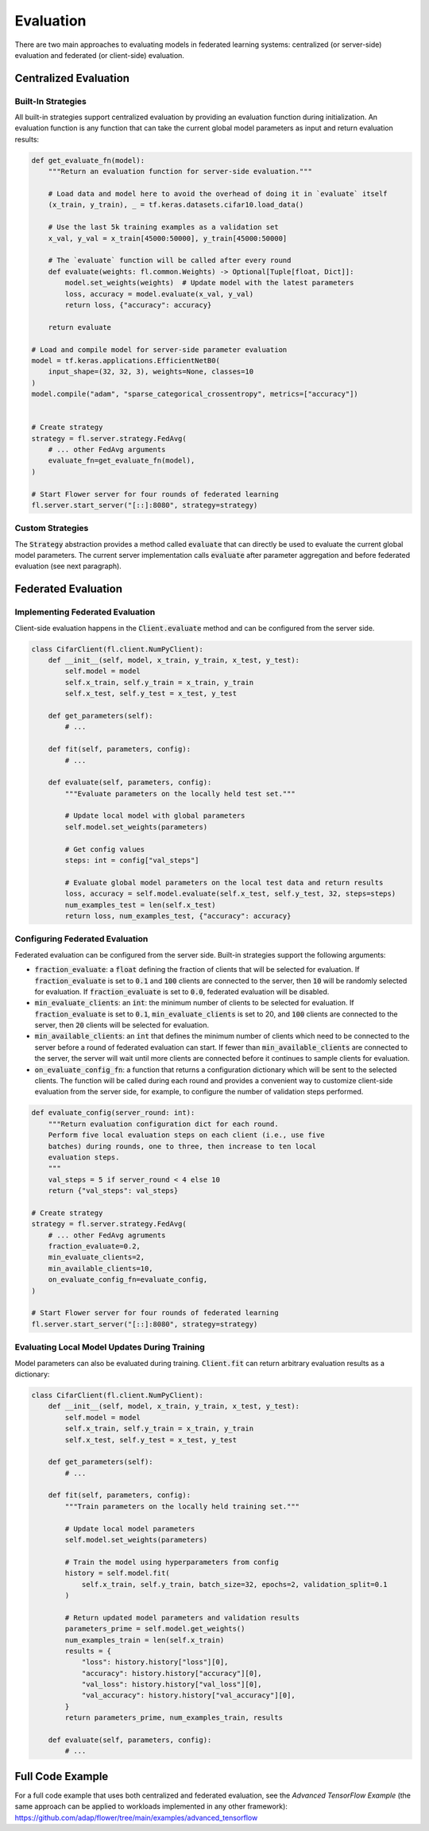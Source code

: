 Evaluation
==========

There are two main approaches to evaluating models in federated learning systems: centralized (or server-side) evaluation and federated (or client-side) evaluation.

Centralized Evaluation
----------------------

Built-In Strategies
~~~~~~~~~~~~~~~~~~~

All built-in strategies support centralized evaluation by providing an evaluation function during initialization.
An evaluation function is any function that can take the current global model parameters as input and return evaluation results:

.. code-block:: python

    def get_evaluate_fn(model):
        """Return an evaluation function for server-side evaluation."""

        # Load data and model here to avoid the overhead of doing it in `evaluate` itself
        (x_train, y_train), _ = tf.keras.datasets.cifar10.load_data()

        # Use the last 5k training examples as a validation set
        x_val, y_val = x_train[45000:50000], y_train[45000:50000]

        # The `evaluate` function will be called after every round
        def evaluate(weights: fl.common.Weights) -> Optional[Tuple[float, Dict]]:
            model.set_weights(weights)  # Update model with the latest parameters
            loss, accuracy = model.evaluate(x_val, y_val)
            return loss, {"accuracy": accuracy}

        return evaluate

    # Load and compile model for server-side parameter evaluation
    model = tf.keras.applications.EfficientNetB0(
        input_shape=(32, 32, 3), weights=None, classes=10
    )
    model.compile("adam", "sparse_categorical_crossentropy", metrics=["accuracy"])


    # Create strategy
    strategy = fl.server.strategy.FedAvg(
        # ... other FedAvg arguments 
        evaluate_fn=get_evaluate_fn(model),
    )

    # Start Flower server for four rounds of federated learning
    fl.server.start_server("[::]:8080", strategy=strategy)

Custom Strategies
~~~~~~~~~~~~~~~~~

The :code:`Strategy` abstraction provides a method called :code:`evaluate` that can directly be used to evaluate the current global model parameters.
The current server implementation calls :code:`evaluate` after parameter aggregation and before federated evaluation (see next paragraph).


Federated Evaluation
--------------------

Implementing Federated Evaluation
~~~~~~~~~~~~~~~~~~~~~~~~~~~~~~~~~

Client-side evaluation happens in the :code:`Client.evaluate` method and can be configured from the server side.

.. code-block:: python

    class CifarClient(fl.client.NumPyClient):
        def __init__(self, model, x_train, y_train, x_test, y_test):
            self.model = model
            self.x_train, self.y_train = x_train, y_train
            self.x_test, self.y_test = x_test, y_test

        def get_parameters(self):
            # ...

        def fit(self, parameters, config):
            # ...

        def evaluate(self, parameters, config):
            """Evaluate parameters on the locally held test set."""

            # Update local model with global parameters
            self.model.set_weights(parameters)

            # Get config values
            steps: int = config["val_steps"]

            # Evaluate global model parameters on the local test data and return results
            loss, accuracy = self.model.evaluate(self.x_test, self.y_test, 32, steps=steps)
            num_examples_test = len(self.x_test)
            return loss, num_examples_test, {"accuracy": accuracy}

Configuring Federated Evaluation
~~~~~~~~~~~~~~~~~~~~~~~~~~~~~~~~

Federated evaluation can be configured from the server side. Built-in strategies support the following arguments:

- :code:`fraction_evaluate`: a :code:`float` defining the fraction of clients that will be selected for evaluation. If :code:`fraction_evaluate` is set to :code:`0.1` and :code:`100` clients are connected to the server, then :code:`10` will be randomly selected for evaluation. If :code:`fraction_evaluate` is set to :code:`0.0`, federated evaluation will be disabled. 
- :code:`min_evaluate_clients`: an :code:`int`: the minimum number of clients to be selected for evaluation. If :code:`fraction_evaluate` is set to :code:`0.1`, :code:`min_evaluate_clients` is set to 20, and :code:`100` clients are connected to the server, then :code:`20` clients will be selected for evaluation.
- :code:`min_available_clients`: an :code:`int` that defines the minimum number of clients which need to be connected to the server before a round of federated evaluation can start. If fewer than :code:`min_available_clients` are connected to the server, the server will wait until more clients are connected before it continues to sample clients for evaluation.
- :code:`on_evaluate_config_fn`: a function that returns a configuration dictionary which will be sent to the selected clients. The function will be called during each round and provides a convenient way to customize client-side evaluation from the server side, for example, to configure the number of validation steps performed. 

.. code-block:: python

    def evaluate_config(server_round: int):
        """Return evaluation configuration dict for each round.
        Perform five local evaluation steps on each client (i.e., use five
        batches) during rounds, one to three, then increase to ten local
        evaluation steps.
        """
        val_steps = 5 if server_round < 4 else 10
        return {"val_steps": val_steps}

    # Create strategy
    strategy = fl.server.strategy.FedAvg(
        # ... other FedAvg agruments
        fraction_evaluate=0.2,
        min_evaluate_clients=2,
        min_available_clients=10,
        on_evaluate_config_fn=evaluate_config,
    )

    # Start Flower server for four rounds of federated learning
    fl.server.start_server("[::]:8080", strategy=strategy)


Evaluating Local Model Updates During Training
~~~~~~~~~~~~~~~~~~~~~~~~~~~~~~~~~~~~~~~~~~~~~~

Model parameters can also be evaluated during training. :code:`Client.fit` can return arbitrary evaluation results as a dictionary:

.. code-block:: python

    class CifarClient(fl.client.NumPyClient):
        def __init__(self, model, x_train, y_train, x_test, y_test):
            self.model = model
            self.x_train, self.y_train = x_train, y_train
            self.x_test, self.y_test = x_test, y_test

        def get_parameters(self):
            # ...

        def fit(self, parameters, config):
            """Train parameters on the locally held training set."""

            # Update local model parameters
            self.model.set_weights(parameters)

            # Train the model using hyperparameters from config
            history = self.model.fit(
                self.x_train, self.y_train, batch_size=32, epochs=2, validation_split=0.1
            )

            # Return updated model parameters and validation results
            parameters_prime = self.model.get_weights()
            num_examples_train = len(self.x_train)
            results = {
                "loss": history.history["loss"][0],
                "accuracy": history.history["accuracy"][0],
                "val_loss": history.history["val_loss"][0],
                "val_accuracy": history.history["val_accuracy"][0],
            }
            return parameters_prime, num_examples_train, results

        def evaluate(self, parameters, config):
            # ...

Full Code Example
-----------------

For a full code example that uses both centralized and federated evaluation, see the *Advanced TensorFlow Example* (the same approach can be applied to workloads implemented in any other framework): https://github.com/adap/flower/tree/main/examples/advanced_tensorflow
